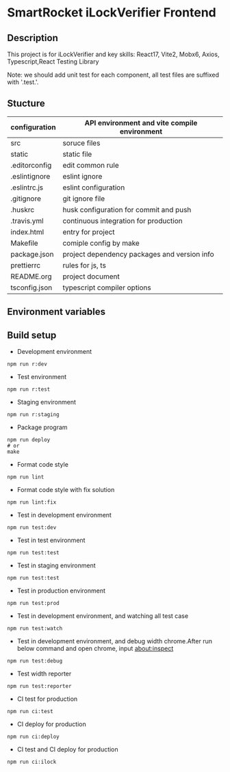[[file:http://10.88.223.155:9093/iLock.png]]
* SmartRocket iLockVerifier Frontend
** Description
This project is for iLockVerifier and key skills: React17, Vite2, Mobx6,
Axios, Typescript,React Testing Library

Note: we should add unit test for each component, all test files are
suffixed with '.test.'.
** Stucture
  | configuration | API environment and vite compile environment |
  |--- env | API environment directory |
  |------ prod.env.js | production environment API configuration |
  |------ rdev.env.js | staging environment API configuration |
  |------ rstaging.env.js | staging environment API configuration |
  |------ rtest.env.js | test environment API configuration |
  |------ sample.env.js | sample environment API configuration for local developer |
  |--- vite.config.base.ts | common vite config |
  |--- vite.config.dev.ts | development vite config |
  |--- vite.config.prod.ts | production vite config |
  |--- vite.config.staging.ts | staging vite config |
  |--- vite.config.test.ts | test vite config |
  | src | soruce files |
  |--- api | interactive with backend API |
  |--- components | common components |
  |--- i18n | internationalization |
  |--- interface | common interface defined |
  |--- layouts | common layout |
  |--- lib | third party library |
  |--- pwa | progress web application for future |
  |--- routes | entire project router |
  |--- schemas | graphQL schema |
  |--- store | data status cache |
  |--- theme | the theme for entire project |
  |--- utils | common function tools |
  |--- views | pages directory |
  |--- App.tsx | page components entry |
  |--- css.d.ts | css configuration |
  |--- main.tsx  | main entry |
  |--- react-i18next.d.ts | Special handle for internationalization |
  |--- reportWeb.tsx | prepare for future |
  |--- setupTests.tsx | unit test entry |
  |--- vite-env.d.ts | vite environment configuration |
  | static | static file |
  |--- iconfont | icon font library by UI customize |
  | .editorconfig | edit common rule |
  | .eslintignore | eslint ignore |
  | .eslintrc.js | eslint configuration |
  | .gitignore | git ignore file |
  | .huskrc | husk configuration for commit and push |
  | .travis.yml | continuous integration for production |
  | index.html | entry for project |
  | Makefile | comiple config by make |
  | package.json | project dependency packages and version info |
  | prettierrc | rules for js, ts |
  | README.org | project document |
  | tsconfig.json | typescript compiler options |


** Environment variables

** Build setup
  - Development environment
  #+BEGIN_SRC shell
   npm run r:dev
  #+END_SRC
  - Test environment
  #+BEGIN_SRC shell
   npm run r:test
  #+END_SRC
  - Staging environment
  #+BEGIN_SRC shell
   npm run r:staging
  #+END_SRC
  - Package program
  #+BEGIN_SRC shell
   npm run deploy
   # or
   make
  #+END_SRC
  - Format code style 
  #+BEGIN_SRC shell
   npm run lint
  #+END_SRC
  - Format code style with fix solution
  #+BEGIN_SRC shell
   npm run lint:fix
  #+END_SRC
  - Test in development environment
  #+BEGIN_SRC shell
   npm run test:dev
  #+END_SRC
  - Test in test environment
  #+BEGIN_SRC shell
   npm run test:test
  #+END_SRC
  - Test in staging environment
  #+BEGIN_SRC shell
   npm run test:test
  #+END_SRC
  - Test in production environment
  #+BEGIN_SRC shell
   npm run test:prod
  #+END_SRC
  - Test in development environment, and watching all test case
  #+BEGIN_SRC shell
   npm run test:watch
  #+END_SRC
  - Test in development environment, and debug width chrome.After run below
    command and open chrome, input about:inspect
  #+BEGIN_SRC shell
   npm run test:debug
  #+END_SRC
  - Test width reporter 
  #+BEGIN_SRC shell
   npm run test:reporter
  #+END_SRC
  - CI test for production
  #+BEGIN_SRC shell
   npm run ci:test
  #+END_SRC
  - CI deploy for production
  #+BEGIN_SRC shell
   npm run ci:deploy
  #+END_SRC
  - CI test and CI deploy for production
  #+BEGIN_SRC shell
   npm run ci:ilock
  #+END_SRC

